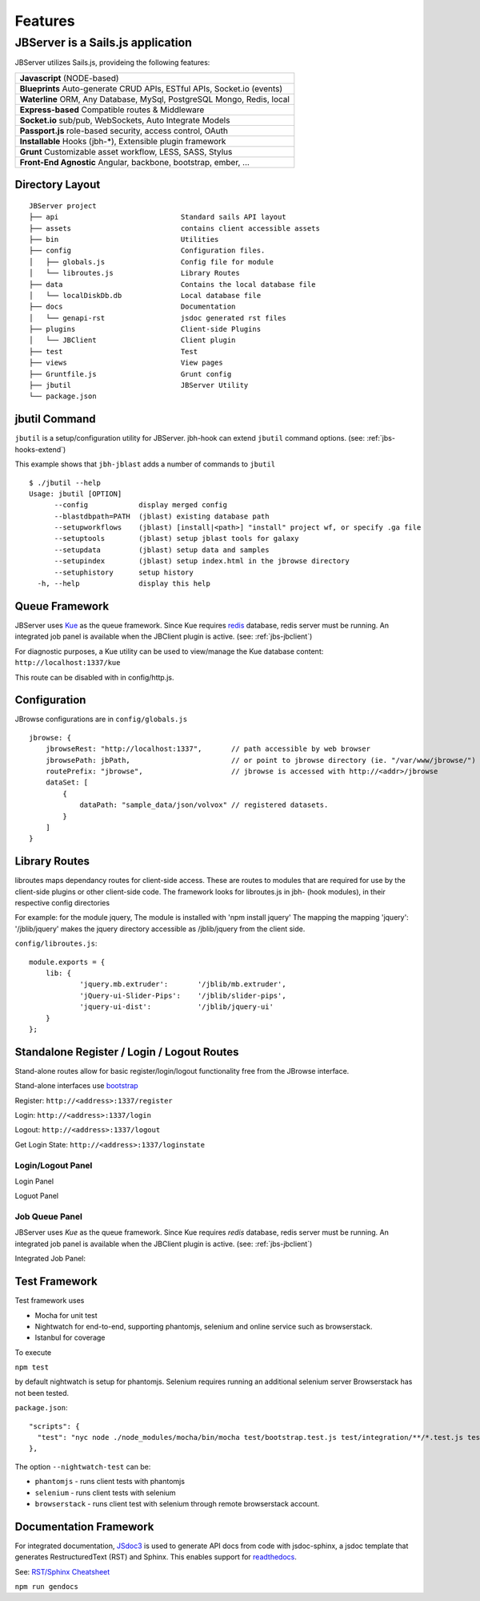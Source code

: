 ********
Features
********

.. _jbs-features:

JBServer is a Sails.js application
**********************************

JBServer utilizes Sails.js, provideing the following features:


+-------------------------------------------------------------------------------+
| **Javascript** (NODE-based)                                                   |
+-------------------------------------------------------------------------------+
| **Blueprints** Auto-generate  CRUD APIs, ESTful APIs, Socket.io (events)      |
+-------------------------------------------------------------------------------+
| **Waterline** ORM, Any Database, MySql, PostgreSQL Mongo, Redis, local        |
+-------------------------------------------------------------------------------+
| **Express-based** Compatible routes & Middleware                              |
+-------------------------------------------------------------------------------+
| **Socket.io** sub/pub, WebSockets, Auto Integrate Models                      |
+-------------------------------------------------------------------------------+
| **Passport.js** role-based security, access control, OAuth                    |
+-------------------------------------------------------------------------------+
| **Installable** Hooks (jbh-*), Extensible plugin framework                    |
+-------------------------------------------------------------------------------+
| **Grunt** Customizable asset workflow, LESS, SASS, Stylus                     |
+-------------------------------------------------------------------------------+
| **Front-End Agnostic** Angular, backbone, bootstrap, ember, ...               |
+-------------------------------------------------------------------------------+

Directory Layout
================

::

    JBServer project
    ├── api                             Standard sails API layout
    ├── assets                          contains client accessible assets
    ├── bin                             Utilities
    ├── config                          Configuration files.
    │   ├── globals.js                  Config file for module
    │   └── libroutes.js                Library Routes
    ├── data                            Contains the local database file
    │   └── localDiskDb.db              Local database file
    ├── docs                            Documentation
    │   └── genapi-rst                  jsdoc generated rst files
    ├── plugins                         Client-side Plugins
    │   └── JBClient                    Client plugin             
    ├── test                            Test
    ├── views                           View pages
    ├── Gruntfile.js                    Grunt config
    ├── jbutil                          JBServer Utility
    └── package.json



jbutil Command
==============

``jbutil`` is a setup/configuration utility for JBServer.  jbh-hook can extend
``jbutil`` command options. (see: :ref:`jbs-hooks-extend`)

This example shows that ``jbh-jblast`` adds a number of commands to ``jbutil``

::

    $ ./jbutil --help
    Usage: jbutil [OPTION]
          --config            display merged config
          --blastdbpath=PATH  (jblast) existing database path
          --setupworkflows    (jblast) [install|<path>] "install" project wf, or specify .ga file 
          --setuptools        (jblast) setup jblast tools for galaxy
          --setupdata         (jblast) setup data and samples
          --setupindex        (jblast) setup index.html in the jbrowse directory
          --setuphistory      setup history
      -h, --help              display this help



.. _jbs-queue-framework:

Queue Framework
===============

JBServer uses `Kue <https://automattic.github.io/kue/>`_ as the queue framework.  
Since Kue requires `redis <https://redis.io/>`_ database, 
redis server must be running.  An integrated job panel is available when
the JBClient plugin is active. (see: :ref:`jbs-jbclient`)

For diagnostic purposes, a Kue utility can be used to view/manage the Kue database
content: ``http://localhost:1337/kue``

This route can be disabled with in config/http.js.



.. _jbs-globals-config:

Configuration
=============

JBrowse configurations are in ``config/globals.js``

:: 

    jbrowse: {
        jbrowseRest: "http://localhost:1337",       // path accessible by web browser
        jbrowsePath: jbPath,                        // or point to jbrowse directory (ie. "/var/www/jbrowse/") 
        routePrefix: "jbrowse",                     // jbrowse is accessed with http://<addr>/jbrowse
        dataSet: [
            {
                dataPath: "sample_data/json/volvox" // registered datasets.  
            }
        ]
    }



Library Routes
==============

libroutes maps dependancy routes for client-side access.
These are routes to modules that are required for use by the client-side 
plugins or other client-side code.
The framework looks for libroutes.js in jbh- (hook modules), in their respective config directories

For example: for the module jquery,
The module is installed with 'npm install jquery'
The mapping the mapping 'jquery': '/jblib/jquery'
makes the jquery directory accessible as /jblib/jquery from the client side.

``config/libroutes.js``:

::

    module.exports = {
        lib: {
                'jquery.mb.extruder':       '/jblib/mb.extruder',
                'jQuery-ui-Slider-Pips':    '/jblib/slider-pips',
                'jquery-ui-dist':           '/jblib/jquery-ui'
        }
    };



Standalone Register / Login / Logout Routes
===========================================

Stand-alone routes allow for basic register/login/logout functionality free
from the JBrowse interface.  

Stand-alone interfaces use `bootstrap <http://getbootstrap.com/>`_

Register: ``http://<address>:1337/register``

.. image:: img/register.jpg

Login: ``http://<address>:1337/login``

.. image:: img/login.jpg

Logout: ``http://<address>:1337/logout``

Get Login State: ``http://<address>:1337/loginstate``



Login/Logout Panel
------------------

Login Panel

.. image:: img/login-integrated.jpg

Loguot Panel

.. image:: img/logout-integrated.jpg



Job Queue Panel
---------------

JBServer uses *Kue* as the queue framework.  Since Kue requires *redis* database, 
redis server must be running.  An integrated job panel is available when
the JBClient plugin is active. (see: :ref:`jbs-jbclient`)

Integrated Job Panel:

.. image:: img/job-panel.jpg



Test Framework
==============

Test framework uses

* Mocha for unit test
* Nightwatch for end-to-end, supporting phantomjs, selenium and online service such as browserstack.
* Istanbul for coverage

To execute

``npm test``

by default nightwatch is setup for phantomjs.
Selenium requires running an additional selenium server
Browserstack has not been tested.

``package.json``:

::

  "scripts": {
    "test": "nyc node ./node_modules/mocha/bin/mocha test/bootstrap.test.js test/integration/**/*.test.js test/e2e/**/*.test.js --nightwatch-test phantomjs",
  },


The option ``--nightwatch-test`` can be:

* ``phantomjs`` - runs client tests with phantomjs
* ``selenium`` - runs client tests with selenium
* ``browserstack`` - runs client test with selenium through remote browserstack account.


Documentation Framework
=======================

For integrated documentation, `JSdoc3 <http://usejsdoc.org/>`_ is used 
to generate API docs from code with jsdoc-sphinx, a jsdoc template that generates 
RestructuredText (RST) and Sphinx.  This enables support for 
`readthedocs <https://readthedocs.org/>`_.

See: `RST/Sphinx Cheatsheet <http://openalea.gforge.inria.fr/doc/openalea/doc/_build/html/source/sphinx/rest_syntax.html>`_  


``npm run gendocs``
